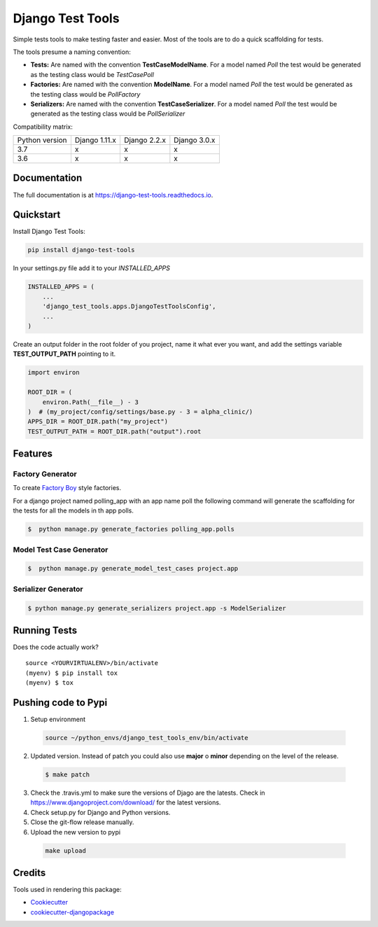=============================
Django Test Tools
=============================

.. image:: https://badge.fury.io/py/django-test-tools.svg
    :target: https://badge.fury.io/py/django-test-tools

.. image:: https://travis-ci.org/luiscberrocal/django-test-tools.svg?branch=master
    :target: https://travis-ci.org/luiscberrocal/django-test-tools

.. image:: https://codecov.io/gh/luiscberrocal/django-test-tools/branch/master/graph/badge.svg
    :target: https://codecov.io/gh/luiscberrocal/django-test-tools

.. image:: https://landscape.io/github/luiscberrocal/django-test-tools/master/landscape.svg?style=flat
   :target: https://landscape.io/github/luiscberrocal/django-test-tools/master
   :alt: Code Health

.. image:: https://pyup.io/repos/github/luiscberrocal/django-test-tools/shield.svg
     :target: https://pyup.io/repos/github/luiscberrocal/django-test-tools/
     :alt: Updates

.. image:: https://readthedocs.org/projects/django-test-tools/badge/?version=latest
    :target: https://django-test-tools.readthedocs.io/en/latest/?badge=latest
    :alt: Documentation Status

Simple tests tools to make testing faster and easier. Most of the tools are to do a quick scaffolding for tests.

The tools presume a naming convention:

- **Tests:** Are named with the convention **TestCaseModelName**. For a model named *Poll* the test would be generated
  as the testing class would be *TestCasePoll*
- **Factories:** Are named with the convention **ModelName**. For a model named *Poll* the test would be generated
  as the testing class would be *PollFactory*
- **Serializers:** Are named with the convention **TestCaseSerializer**. For a model named *Poll* the test would be generated
  as the testing class would be *PollSerializer*


Compatibility matrix:

+----------------+---------------+--------------+--------------+
| Python version | Django 1.11.x | Django 2.2.x | Django 3.0.x |
+----------------+---------------+--------------+--------------+
|       3.7      |       x       |       x      |       x      |
+----------------+---------------+--------------+--------------+
|       3.6      |       x       |       x      |       x      |
+----------------+---------------+--------------+--------------+

Documentation
-------------

The full documentation is at https://django-test-tools.readthedocs.io.

Quickstart
----------

Install Django Test Tools:

.. code-block:: bash

    pip install django-test-tools


In your settings.py file add it to your `INSTALLED_APPS`

.. code-block:: python

    INSTALLED_APPS = (
        ...
        'django_test_tools.apps.DjangoTestToolsConfig',
        ...
    )


Create an output folder in the root folder of you project, name it what ever you want, and add the settings
variable **TEST_OUTPUT_PATH** pointing to it.

.. code-block:: python

    import environ

    ROOT_DIR = (
        environ.Path(__file__) - 3
    )  # (my_project/config/settings/base.py - 3 = alpha_clinic/)
    APPS_DIR = ROOT_DIR.path("my_project")
    TEST_OUTPUT_PATH = ROOT_DIR.path("output").root

Features
--------

Factory Generator
++++++++++++++++++

To create `Factory Boy`_ style factories.

For a django project named polling_app with an app name poll the following command will generate the scaffolding for
the tests for all the models in th app polls.

.. code-block:: bash

    $  python manage.py generate_factories polling_app.polls


Model Test Case Generator
+++++++++++++++++++++++++

.. code-block:: bash

    $  python manage.py generate_model_test_cases project.app

Serializer Generator
++++++++++++++++++++

.. code-block:: bash

    $ python manage.py generate_serializers project.app -s ModelSerializer

Running Tests
-------------

Does the code actually work?

::

    source <YOURVIRTUALENV>/bin/activate
    (myenv) $ pip install tox
    (myenv) $ tox


Pushing code to Pypi
--------------------
1. Setup environment

  .. code-block:: bash

    source ~/python_envs/django_test_tools_env/bin/activate


2. Updated version. Instead of patch you could also use **major** o **minor** depending on the level of the release.

  .. code-block:: bash

    $ make patch


3. Check the .travis.yml to make sure the versions of Djago are the latests. Check in https://www.djangoproject.com/download/
   for the latest versions.

4. Check setup.py for Django and Python versions.

5. Close the git-flow release manually.

6. Upload the new version to pypi

  .. code-block:: bash

    make upload

Credits
-------

Tools used in rendering this package:

*  Cookiecutter_
*  `cookiecutter-djangopackage`_

.. _Cookiecutter: https://github.com/audreyr/cookiecutter
.. _`cookiecutter-djangopackage`: https://github.com/pydanny/cookiecutter-djangopackage
.. _`Factory Boy`: https://factoryboy.readthedocs.io/en/latest/
